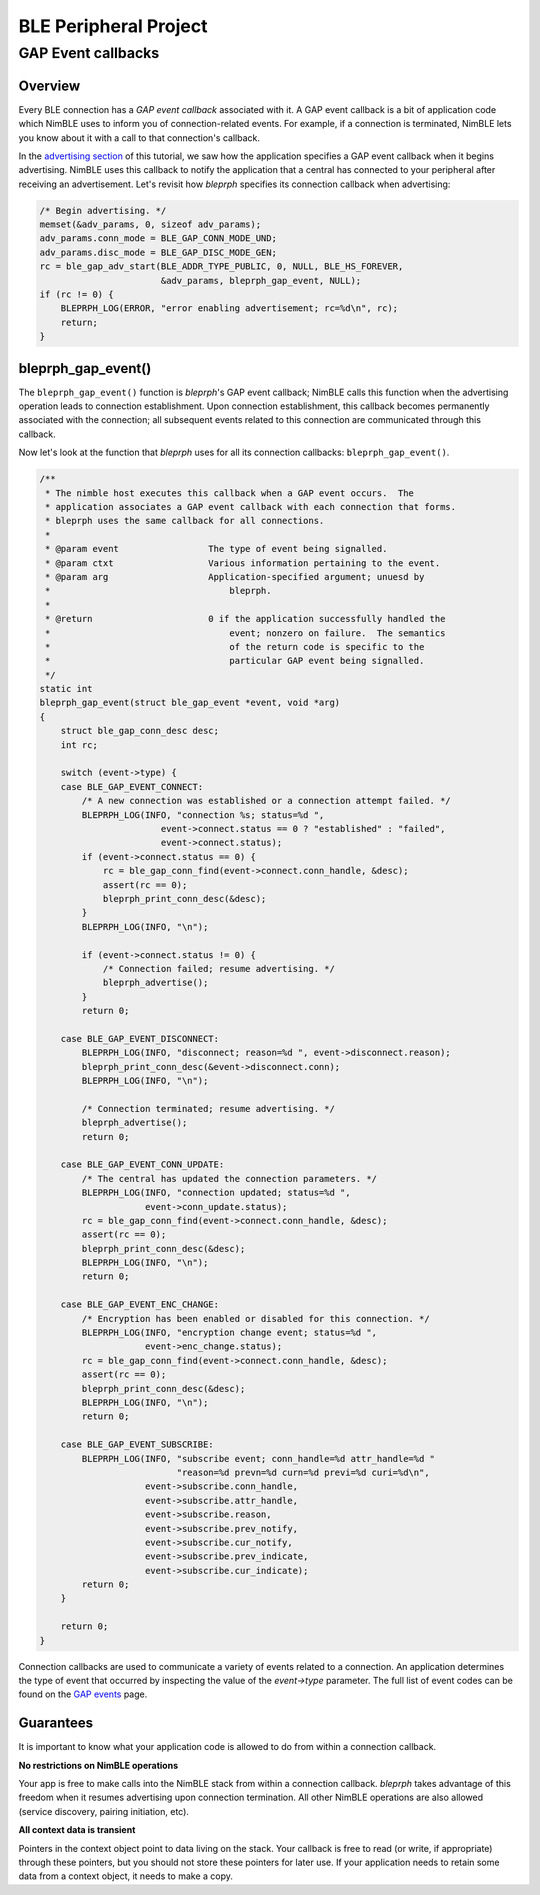 BLE Peripheral Project
----------------------

GAP Event callbacks
~~~~~~~~~~~~~~~~~~~

Overview
^^^^^^^^

Every BLE connection has a *GAP event callback* associated with it. A
GAP event callback is a bit of application code which NimBLE uses to
inform you of connection-related events. For example, if a connection is
terminated, NimBLE lets you know about it with a call to that
connection's callback.

In the `advertising section <bleprph-adv/>`__ of this tutorial, we saw
how the application specifies a GAP event callback when it begins
advertising. NimBLE uses this callback to notify the application that a
central has connected to your peripheral after receiving an
advertisement. Let's revisit how *bleprph* specifies its connection
callback when advertising:

.. code:: c

        /* Begin advertising. */
        memset(&adv_params, 0, sizeof adv_params);
        adv_params.conn_mode = BLE_GAP_CONN_MODE_UND;
        adv_params.disc_mode = BLE_GAP_DISC_MODE_GEN;
        rc = ble_gap_adv_start(BLE_ADDR_TYPE_PUBLIC, 0, NULL, BLE_HS_FOREVER,
                               &adv_params, bleprph_gap_event, NULL);
        if (rc != 0) {
            BLEPRPH_LOG(ERROR, "error enabling advertisement; rc=%d\n", rc);
            return;
        }

bleprph\_gap\_event()
^^^^^^^^^^^^^^^^^^^^^

The ``bleprph_gap_event()`` function is *bleprph*'s GAP event callback;
NimBLE calls this function when the advertising operation leads to
connection establishment. Upon connection establishment, this callback
becomes permanently associated with the connection; all subsequent
events related to this connection are communicated through this
callback.

Now let's look at the function that *bleprph* uses for all its
connection callbacks: ``bleprph_gap_event()``.

.. code:: c

    /**
     * The nimble host executes this callback when a GAP event occurs.  The
     * application associates a GAP event callback with each connection that forms.
     * bleprph uses the same callback for all connections.
     *
     * @param event                 The type of event being signalled.
     * @param ctxt                  Various information pertaining to the event.
     * @param arg                   Application-specified argument; unuesd by
     *                                  bleprph.
     *
     * @return                      0 if the application successfully handled the
     *                                  event; nonzero on failure.  The semantics
     *                                  of the return code is specific to the
     *                                  particular GAP event being signalled.
     */
    static int
    bleprph_gap_event(struct ble_gap_event *event, void *arg)
    {
        struct ble_gap_conn_desc desc;
        int rc;

        switch (event->type) {
        case BLE_GAP_EVENT_CONNECT:
            /* A new connection was established or a connection attempt failed. */
            BLEPRPH_LOG(INFO, "connection %s; status=%d ",
                           event->connect.status == 0 ? "established" : "failed",
                           event->connect.status);
            if (event->connect.status == 0) {
                rc = ble_gap_conn_find(event->connect.conn_handle, &desc);
                assert(rc == 0);
                bleprph_print_conn_desc(&desc);
            }
            BLEPRPH_LOG(INFO, "\n");

            if (event->connect.status != 0) {
                /* Connection failed; resume advertising. */
                bleprph_advertise();
            }
            return 0;

        case BLE_GAP_EVENT_DISCONNECT:
            BLEPRPH_LOG(INFO, "disconnect; reason=%d ", event->disconnect.reason);
            bleprph_print_conn_desc(&event->disconnect.conn);
            BLEPRPH_LOG(INFO, "\n");

            /* Connection terminated; resume advertising. */
            bleprph_advertise();
            return 0;

        case BLE_GAP_EVENT_CONN_UPDATE:
            /* The central has updated the connection parameters. */
            BLEPRPH_LOG(INFO, "connection updated; status=%d ",
                        event->conn_update.status);
            rc = ble_gap_conn_find(event->connect.conn_handle, &desc);
            assert(rc == 0);
            bleprph_print_conn_desc(&desc);
            BLEPRPH_LOG(INFO, "\n");
            return 0;

        case BLE_GAP_EVENT_ENC_CHANGE:
            /* Encryption has been enabled or disabled for this connection. */
            BLEPRPH_LOG(INFO, "encryption change event; status=%d ",
                        event->enc_change.status);
            rc = ble_gap_conn_find(event->connect.conn_handle, &desc);
            assert(rc == 0);
            bleprph_print_conn_desc(&desc);
            BLEPRPH_LOG(INFO, "\n");
            return 0;

        case BLE_GAP_EVENT_SUBSCRIBE:
            BLEPRPH_LOG(INFO, "subscribe event; conn_handle=%d attr_handle=%d "
                              "reason=%d prevn=%d curn=%d previ=%d curi=%d\n",
                        event->subscribe.conn_handle,
                        event->subscribe.attr_handle,
                        event->subscribe.reason,
                        event->subscribe.prev_notify,
                        event->subscribe.cur_notify,
                        event->subscribe.prev_indicate,
                        event->subscribe.cur_indicate);
            return 0;
        }

        return 0;
    }

Connection callbacks are used to communicate a variety of events related
to a connection. An application determines the type of event that
occurred by inspecting the value of the *event->type* parameter. The
full list of event codes can be found on the `GAP
events <../../../network/ble/ble_hs/ble_gap/definitions/ble_gap_defs/>`__
page.

Guarantees
^^^^^^^^^^

It is important to know what your application code is allowed to do from
within a connection callback.

**No restrictions on NimBLE operations**

Your app is free to make calls into the NimBLE stack from within a
connection callback. *bleprph* takes advantage of this freedom when it
resumes advertising upon connection termination. All other NimBLE
operations are also allowed (service discovery, pairing initiation,
etc).

**All context data is transient**

Pointers in the context object point to data living on the stack. Your
callback is free to read (or write, if appropriate) through these
pointers, but you should not store these pointers for later use. If your
application needs to retain some data from a context object, it needs to
make a copy.
